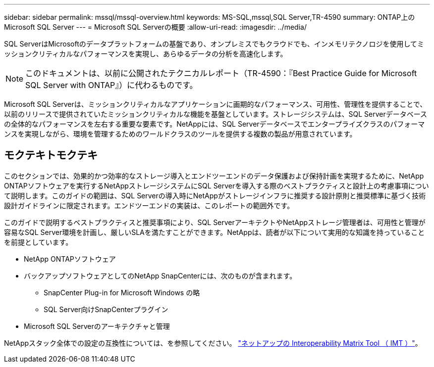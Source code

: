 ---
sidebar: sidebar 
permalink: mssql/mssql-overview.html 
keywords: MS-SQL,mssql,SQL Server,TR-4590 
summary: ONTAP上のMicrosoft SQL Server 
---
= Microsoft SQL Serverの概要
:allow-uri-read: 
:imagesdir: ../media/


[role="lead"]
SQL ServerはMicrosoftのデータプラットフォームの基盤であり、オンプレミスでもクラウドでも、インメモリテクノロジを使用してミッションクリティカルなパフォーマンスを実現し、あらゆるデータの分析を高速化します。


NOTE: このドキュメントは、以前に公開されたテクニカルレポート（TR-4590：『Best Practice Guide for Microsoft SQL Server with ONTAP』）に代わるものです。

Microsoft SQL Serverは、ミッションクリティカルなアプリケーションに画期的なパフォーマンス、可用性、管理性を提供することで、以前のリリースで提供されていたミッションクリティカルな機能を基盤としています。ストレージシステムは、SQL Serverデータベースの全体的なパフォーマンスを左右する重要な要素です。NetAppには、SQL Serverデータベースでエンタープライズクラスのパフォーマンスを実現しながら、環境を管理するためのワールドクラスのツールを提供する複数の製品が用意されています。



== モクテキトモクテキ

このセクションでは、効果的かつ効率的なストレージ導入とエンドツーエンドのデータ保護および保持計画を実現するために、NetApp ONTAPソフトウェアを実行するNetAppストレージシステムにSQL Serverを導入する際のベストプラクティスと設計上の考慮事項について説明します。このガイドの範囲は、SQL Serverの導入時にNetAppがストレージインフラに推奨する設計原則と推奨標準に基づく技術設計ガイドラインに限定されます。エンドツーエンドの実装は、このレポートの範囲外です。

このガイドで説明するベストプラクティスと推奨事項により、SQL ServerアーキテクトやNetAppストレージ管理者は、可用性と管理が容易なSQL Server環境を計画し、厳しいSLAを満たすことができます。NetAppは、読者が以下について実用的な知識を持っていることを前提としています。

* NetApp ONTAPソフトウェア
* バックアップソフトウェアとしてのNetApp SnapCenterには、次のものが含まれます。
+
** SnapCenter Plug-in for Microsoft Windows の略
** SQL Server向けSnapCenterプラグイン


* Microsoft SQL Serverのアーキテクチャと管理


NetAppスタック全体での設定の互換性については、を参照してください。 link:http://mysupport.netapp.com/NOW/products/interoperability/["ネットアップの Interoperability Matrix Tool （ IMT ）"^]。
